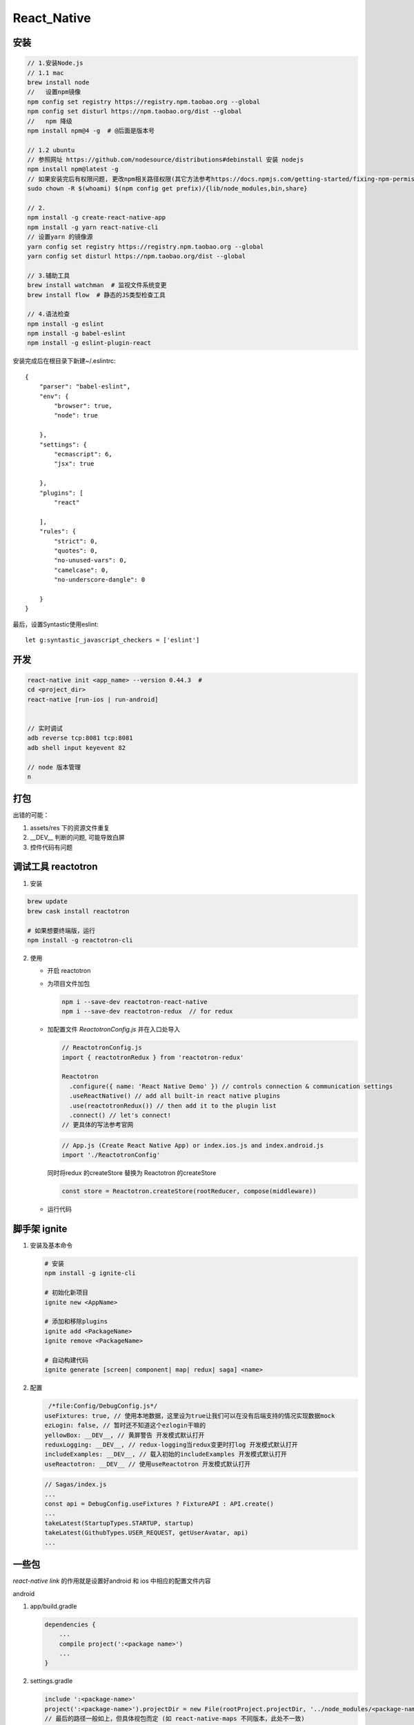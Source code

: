 React_Native
=============

安装
-----

.. code-block:: bash

   // 1.安装Node.js
   // 1.1 mac
   brew install node
   //   设置npm镜像
   npm config set registry https://registry.npm.taobao.org --global
   npm config set disturl https://npm.taobao.org/dist --global
   //   npm 降级
   npm install npm@4 -g  # @后面是版本号

   // 1.2 ubuntu
   // 参照网址 https://github.com/nodesource/distributions#debinstall 安装 nodejs
   npm install npm@latest -g
   // 如果安装完后有权限问题, 更改npm相关路径权限(其它方法参考https://docs.npmjs.com/getting-started/fixing-npm-permissions)
   sudo chown -R $(whoami) $(npm config get prefix)/{lib/node_modules,bin,share}

   // 2. 
   npm install -g create-react-native-app
   npm install -g yarn react-native-cli
   // 设置yarn 的镜像源
   yarn config set registry https://registry.npm.taobao.org --global
   yarn config set disturl https://npm.taobao.org/dist --global

   // 3.辅助工具
   brew install watchman  # 监视文件系统变更
   brew install flow  # 静态的JS类型检查工具

   // 4.语法检查
   npm install -g eslint
   npm install -g babel-eslint
   npm install -g eslint-plugin-react

安装完成后在根目录下新建~/.eslintrc::

    {
        "parser": "babel-eslint",
        "env": {
            "browser": true,
            "node": true
    
        },
        "settings": {
            "ecmascript": 6,
            "jsx": true
    
        },
        "plugins": [
            "react"
    
        ],
        "rules": {
            "strict": 0,
            "quotes": 0,
            "no-unused-vars": 0,
            "camelcase": 0,
            "no-underscore-dangle": 0
    
        }
    }

最后，设置Syntastic使用eslint::

    let g:syntastic_javascript_checkers = ['eslint']


开发
----

.. code-block:: bash

   react-native init <app_name> --version 0.44.3  #
   cd <project_dir>
   react-native [run-ios | run-android]


   // 实时调试
   adb reverse tcp:8081 tcp:8081
   adb shell input keyevent 82

   // node 版本管理
   n

打包
-----

出错的可能：

1. assets/res 下的资源文件重复
2. __DEV__ 判断的问题, 可能导致白屏
3. 控件代码有问题

调试工具 reactotron
-------------------

1. 安装

.. code-block:: bash

   brew update
   brew cask install reactotron

   # 如果想要终端版，运行
   npm install -g reactotron-cli

2. 使用

   - 开启 reactotron
   - 为项目文件加包 
     
     .. code-block:: bash
     
         npm i --save-dev reactotron-react-native
         npm i --save-dev reactotron-redux  // for redux

   - 加配置文件 *ReactotronConfig.js* 并在入口处导入

     .. code-block:: js

         // ReactotronConfig.js
         import { reactotronRedux } from 'reactotron-redux'
         
         Reactotron
           .configure({ name: 'React Native Demo' }) // controls connection & communication settings
           .useReactNative() // add all built-in react native plugins
           .use(reactotronRedux()) // then add it to the plugin list
           .connect() // let's connect!
         // 更具体的写法参考官网

     .. code-block:: js

         // App.js (Create React Native App) or index.ios.js and index.android.js
         import './ReactotronConfig'

     同时将redux 的createStore 替换为 Reactotron 的createStore

     .. code-block:: js

         const store = Reactotron.createStore(rootReducer, compose(middleware))

   - 运行代码




   



脚手架 ignite
--------------

1. 安装及基本命令

   .. code-block:: bash

      # 安装
      npm install -g ignite-cli

      # 初始化新项目
      ignite new <AppName>

      # 添加和移除plugins
      ignite add <PackageName>
      ignite remove <PackageName>

      # 自动构建代码
      ignite generate [screen| component| map| redux| saga] <name>

2. 配置

   .. code-block:: javascript

     /*file:Config/DebugConfig.js*/
    useFixtures: true, // 使用本地数据，这里设为true让我们可以在没有后端支持的情况实现数据mock
    ezLogin: false, // 暂时还不知道这个ezlogin干嘛的
    yellowBox: __DEV__, // 黄屏警告 开发模式默认打开
    reduxLogging: __DEV__, // redux-logging当redux变更时打log 开发模式默认打开
    includeExamples: __DEV__, // 载入初始的includeExamples 开发模式默认打开
    useReactotron: __DEV__ // 使用useReactotron 开发模式默认打开


   .. code-block:: javascript

       // Sagas/index.js
       ...
       const api = DebugConfig.useFixtures ? FixtureAPI : API.create()
       ...
       takeLatest(StartupTypes.STARTUP, startup)
       takeLatest(GithubTypes.USER_REQUEST, getUserAvatar, api)
       ...




一些包
-------

`react-native link` 的作用就是设置好android 和 ios 中相应的配置文件内容

android

1. app/build.gradle

   .. code-block:: groovy

       dependencies {
           ...
           compile project(':<package name>')
           ...
       }

2. settings.gradle
   
   .. code-block:: groovy 

       include ':<package-name>'
       project(':<package-name>').projectDir = new File(rootProject.projectDir, '../node_modules/<package-name>/android')
       // 最后的路径一般如上，但具体视包而定 (如 react-native-maps 不同版本，此处不一致)

3. app/src/main/Java/[...]/MainApplication.java (部分包需要)

   .. code-block:: java

       import <java package name>.<package func>;  // <java package name> 对应包的 AndroidManifest.xml 中的 package 参数

       @Override
       protected List<ReactPackage> getPackages() {
         return Arrays.<ReactPackage>asList(
             ...                      // 注意逗号
             new <package func>()     // append this line
         );
       }

4. app/src/main/AndroidManifest.xml (部分包需要)

   .. code-block:: xml

       // 一些权限
       <uses-permission .../> 

       // api 密钥
       <application 
        ...
        <meta-date
         android:name=
         android:value= />
       </application>

ios



realm
~~~~~~~

.. code-block:: bash

   npm install --save realm
   rnpm link realm   //关联realm库

   // 有可能链接不上，也可能链接上了没有自动添加代码，需要手动处理：
   // 1. settings.gradle中是否存在下面的代码
   include ':realm'
   project(':realm').projectDir = new File(rootProject.projectDir, '../node_modules/realm/android')

   // 2. app/build.gradle中是否存在如下代码
   dependencies {    
     compile project(':realm') 
     ...
   }

react navigation
~~~~~~~~~~~~~~~~~

.. code-block:: javascript
   
   // 注意这里二者的差别
   this.props.navigation.navigate(<routeName>, {<para name>: <para>, ...}) // 不能有参数名
                                                                           // {} 内传入的参数保存在navigation.state.params.<para name>
   this.props.navigate({routeName: <routeName>}) // 必须有参数名

   // 下面两种做法的结果有时会不同, why?
   this.props.navigation.dispatch(NavigationActions.navigate())
   this.props.navigation.navigate()

react-native-maps
~~~~~~~~~~~~~~~~~

.. note:: 

    不同版本的配置不一样，注意区分


UI
----

1 inch = 2.54cm
 
逻辑分辨率(pt) = D_w x D_h dot/point

设备分辨率(px) = P_w x P_h pixel 

设备像素比(pixel ratio) = P_w / D_w = P_h / D_h 

独立像素(dp) = 屏幕点密度为160ppi时1px长度
 
点密度(dpi, dot per inch) =  :math:`\sqrt(D_w^2 + D_h^2)/diagonal inch`

像素密度(ppi, pixel per inch) = :math:`\sqrt(P_w^2 + P_h^2)/diagonal inch`  

react native 的 Dimensions 获取的是 pt 为单位的尺寸


坑
---

1. 编译运行

    Android端: 安装好环境后，直接运行 `react-native run-android` , 该命令实际是直接使用了android目录下的gradlew命令，运行后这里报错了，主要是一些依赖包的问题。这里使用Android studio导入工程目录下的android，然后运行安装，ok 了。
   
    ios 端: 注意修改AppDelegate.m中的server地址::

        jsCodeLocation = [NSURL URLWithString:@"http://电脑ip:8081/index.ios.bundle?platform=ios&dev=true"];

2. unable to load script from assets index.android.bundle. Make sure...

    - 可能是代理问题
    - adb revere tcp:8081 tcp:8081



3. Android 调试菜单不出现
   
   正常摇一摇手机可以出调试菜单的，然而并没有出来，这里需要设置该应用的悬浮窗权限，设置后可以使用。

4. 有时组件不能正常显示是因为导入有问题，例如 

   - index.js 形式直接导入，无需default, import 到文件夹级， 加{}
   - xxx.js 形式导入，未加default，import 到文件级/文件夹级，加{}
   - xxx.js 形式导入，加了default, import 到文件级，不加{}
   - 使用UI库时注意是否相关位置没有配置好
5. 文件名中不能有空格
6. 注意看断点处的this 状态，有的时候没有 bind(this) 函数的this 与预期不同
7. redux 处的 ...state 在函数与reducer 中不一样
